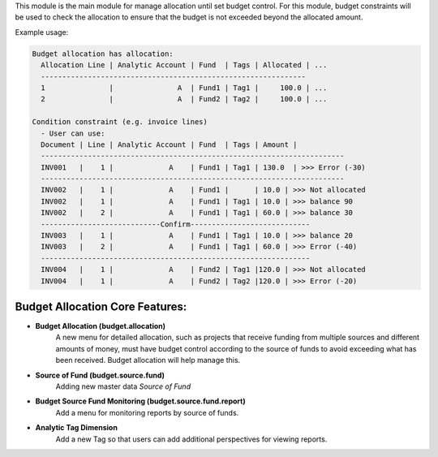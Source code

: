 This module is the main module for manage allocation until set budget control.
For this module, budget constraints will be used to check the allocation to ensure that the budget is not exceeded beyond the allocated amount.

Example usage:

.. code:: python

  Budget allocation has allocation:
    Allocation Line | Analytic Account | Fund  | Tags | Allocated | ...
    --------------------------------------------------------------
    1               |               A  | Fund1 | Tag1 |     100.0 | ...
    2               |               A  | Fund2 | Tag2 |     100.0 | ...

  Condition constraint (e.g. invoice lines)
    - User can use:
    Document | Line | Analytic Account | Fund  | Tags | Amount |
    -----------------------------------------------------------------------
    INV001   |    1 |             A    | Fund1 | Tag1 | 130.0  | >>> Error (-30)
    -----------------------------------------------------------------------
    INV002   |    1 |             A    | Fund1 |      | 10.0 | >>> Not allocated
    INV002   |    1 |             A    | Fund1 | Tag1 | 10.0 | >>> balance 90
    INV002   |    2 |             A    | Fund1 | Tag1 | 60.0 | >>> balance 30
    ----------------------------Confirm----------------------------
    INV003   |    1 |             A    | Fund1 | Tag1 | 10.0 | >>> balance 20
    INV003   |    2 |             A    | Fund1 | Tag1 | 60.0 | >>> Error (-40)
    ---------------------------------------------------------------
    INV004   |    1 |             A    | Fund2 | Tag1 |120.0 | >>> Not allocated
    INV004   |    1 |             A    | Fund2 | Tag2 |120.0 | >>> Error (-20)

Budget Allocation Core Features:
~~~~~~~~~~~~~~~~~~~~~~~~~~~~~~~~~~~~~~~~~~

* **Budget Allocation (budget.allocation)**
    A new menu for detailed allocation, such as projects that receive funding from multiple sources
    and different amounts of money, must have budget control according to the source of funds
    to avoid exceeding what has been received. Budget allocation will help manage this.

* **Source of Fund (budget.source.fund)**
    Adding new master data `Source of Fund`

* **Budget Source Fund Monitoring (budget.source.fund.report)**
    Add a menu for monitoring reports by source of funds.

* **Analytic Tag Dimension**
    Add a new Tag so that users can add additional perspectives for viewing reports.
